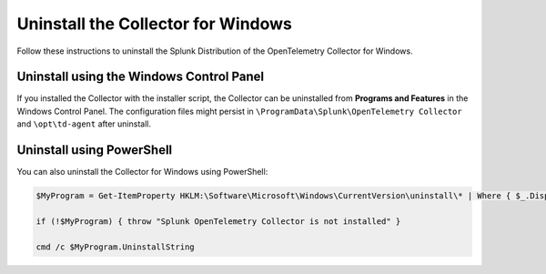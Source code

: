 .. _otel-windows-uninstall:

********************************************
Uninstall the Collector for Windows
********************************************

.. meta::
      :description: Describes how to uninstall the Splunk Distribution of OpenTelemetry Collector for Windows.

Follow these instructions to uninstall the Splunk Distribution of the OpenTelemetry Collector for Windows.

.. _otel-windows-uninstall-panel:

Uninstall using the Windows Control Panel
====================================================

If you installed the Collector with the installer script, the Collector can be uninstalled from **Programs and Features** in the Windows Control Panel. The configuration files might persist in ``\ProgramData\Splunk\OpenTelemetry Collector`` and ``\opt\td-agent`` after uninstall.

.. _otel-windows-uninstall-powershell:

Uninstall using PowerShell
====================================================

You can also uninstall the Collector for Windows using PowerShell:

.. code-block:: PowerShell

   $MyProgram = Get-ItemProperty HKLM:\Software\Microsoft\Windows\CurrentVersion\uninstall\* | Where { $_.DisplayName -eq "Splunk OpenTelemetry Collector" }

   if (!$MyProgram) { throw "Splunk OpenTelemetry Collector is not installed" }

   cmd /c $MyProgram.UninstallString
